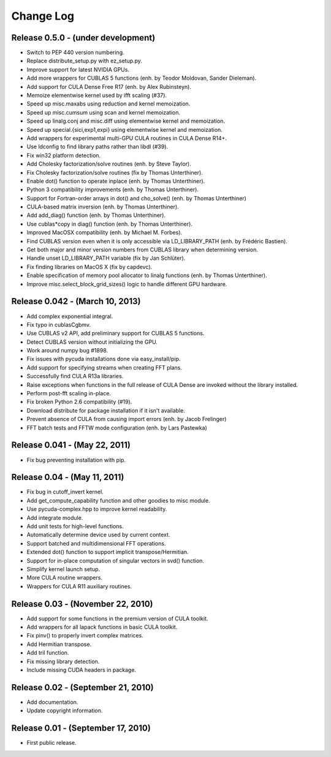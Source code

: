 .. -*- rst -*-

Change Log
==========

Release 0.5.0 - (under development)
-----------------------------------
* Switch to PEP 440 version numbering.
* Replace distribute_setup.py with ez_setup.py.
* Improve support for latest NVIDIA GPUs.
* Add more wrappers for CUBLAS 5 functions (enh. by Teodor Moldovan, Sander Dieleman).
* Add support for CULA Dense Free R17 (enh. by Alex Rubinsteyn).
* Memoize elementwise kernel used by ifft scaling (#37).
* Speed up misc.maxabs using reduction and kernel memoization.
* Speed up misc.cumsum using scan and kernel memoization.
* Speed up linalg.conj and misc.diff using elementwise kernel and memoization.
* Speed up special.{sici,exp1,expi} using elementwise kernel and memoization.
* Add wrappers for experimental multi-GPU CULA routines in CULA Dense R14+.
* Use ldconfig to find library paths rather than libdl (#39).
* Fix win32 platform detection.
* Add Cholesky factorization/solve routines (enh. by Steve Taylor).
* Fix Cholesky factorization/solve routines (fix by Thomas Unterthiner).
* Enable dot() function to operate inplace (enh. by Thomas Unterthiner).
* Python 3 compatibility improvements (enh. by Thomas Unterthiner).
* Support for Fortran-order arrays in dot() and cho_solve() (enh. by Thomas Unterthiner)
* CULA-based matrix inversion (enh. by Thomas Unterthiner).
* Add add_diag() function (enh. by Thomas Unterthiner).
* Use cublas*copy in diag() function (enh. by Thomas Unterthiner).
* Improved MacOSX compatibility (enh. by Michael M. Forbes).
* Find CUBLAS version even when it is only accessible via LD_LIBRARY_PATH (enh. by Frédéric Bastien).
* Get both major and minor version numbers from CUBLAS library when determining 
  version.
* Handle unset LD_LIBRARY_PATH variable (fix by Jan Schlüter).
* Fix finding libraries on MacOS X (fix by capdevc).
* Enable specification of memory pool allocator to linalg functions (enh. by 
  Thomas Unterthiner).
* Improve misc.select_block_grid_sizes() logic to handle different GPU hardware.

Release 0.042 - (March 10, 2013)
--------------------------------
* Add complex exponential integral.
* Fix typo in cublasCgbmv.
* Use CUBLAS v2 API, add preliminary support for CUBLAS 5 functions.
* Detect CUBLAS version without initializing the GPU.
* Work around numpy bug #1898.
* Fix issues with pycuda installations done via easy_install/pip. 
* Add support for specifying streams when creating FFT plans.
* Successfully find CULA R13a libraries.
* Raise exceptions when functions in the full release of CULA Dense are invoked
  without the library installed.
* Perform post-fft scaling in-place.
* Fix broken Python 2.6 compatibility (#19).
* Download distribute for package installation if it isn't available.
* Prevent absence of CULA from causing import errors (enh. by Jacob Frelinger)
* FFT batch tests and FFTW mode configuration (enh. by Lars Pastewka)

Release 0.041 - (May 22, 2011)
------------------------------
* Fix bug preventing installation with pip.

Release 0.04 - (May 11, 2011)
-----------------------------
* Fix bug in cutoff_invert kernel.
* Add get_compute_capability function and other goodies to misc module.
* Use pycuda-complex.hpp to improve kernel readability.
* Add integrate module.
* Add unit tests for high-level functions.
* Automatically determine device used by current context.
* Support batched and multidimensional FFT operations.
* Extended dot() function to support implicit transpose/Hermitian.
* Support for in-place computation of singular vectors in svd() function.
* Simplify kernel launch setup.
* More CULA routine wrappers.
* Wrappers for CULA R11 auxiliary routines.

Release 0.03 - (November 22, 2010)
----------------------------------
* Add support for some functions in the premium version of CULA toolkit.
* Add wrappers for all lapack functions in basic CULA toolkit.
* Fix pinv() to properly invert complex matrices.
* Add Hermitian transpose.
* Add tril function.
* Fix missing library detection.
* Include missing CUDA headers in package.

Release 0.02 - (September 21, 2010)
-----------------------------------
* Add documentation.
* Update copyright information.

Release 0.01 - (September 17, 2010)
-----------------------------------
* First public release.

